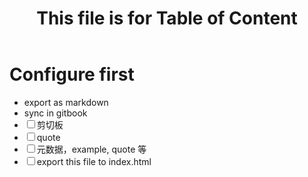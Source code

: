 #+title: This file is for Table of Content
#+publishing-directory: .
#+publishing-function: org-html-export-to-html
#+html_head: <link rel=\"stylesheet\" type=\"text/css\" href=\"http://gongzhitaao.org/orgcss/org.css\"/>
* Configure first
- export as markdown
- sync in gitbook
- [ ] 剪切板
- [ ] quote
- [ ] 元数据，example, quote 等
- [ ] export this file to index.html
